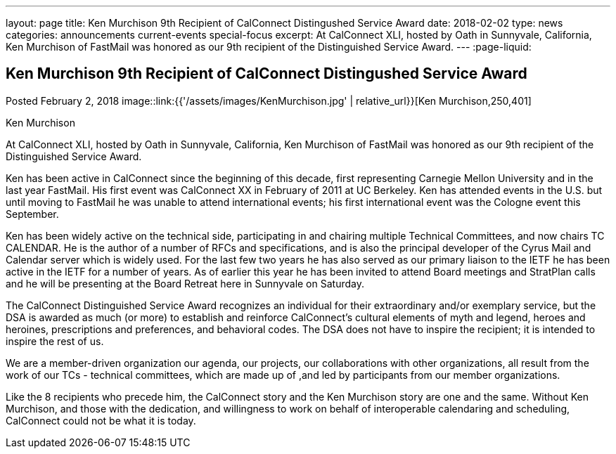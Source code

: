 ---
layout: page
title: Ken Murchison 9th Recipient of CalConnect Distingushed Service Award
date: 2018-02-02
type: news
categories: announcements current-events special-focus
excerpt: At CalConnect XLI, hosted by Oath in Sunnyvale, California, Ken Murchison of FastMail was honored as our 9th recipient of the Distinguished Service Award.
---
:page-liquid:

== Ken Murchison 9th Recipient of CalConnect Distingushed Service Award

Posted February 2, 2018 
image::link:{{'/assets/images/KenMurchison.jpg' | relative_url}}[Ken Murchison,250,401]

Ken Murchison

At CalConnect XLI, hosted by Oath in Sunnyvale, California, Ken Murchison of FastMail was honored as our 9th recipient of the Distinguished Service Award.

Ken has been active in CalConnect since the beginning of this decade, first representing Carnegie Mellon University and in the last year FastMail. His first event was CalConnect XX in February of 2011 at UC Berkeley. Ken has attended events in the U.S. but until moving to FastMail he was unable to attend international events; his first international event was the Cologne event this September.

Ken has been widely active on the technical side, participating in and chairing multiple Technical Committees, and now chairs TC CALENDAR. He is the author of a number of RFCs and specifications, and is also the principal developer of the Cyrus Mail and Calendar server which is widely used. For the last few two years he has also served as our primary liaison to the IETF he has been active in the IETF for a number of years. As of earlier this year he has been invited to attend Board meetings and StratPlan calls and he will be presenting at the Board Retreat here in Sunnyvale on Saturday.

The CalConnect Distinguished Service Award recognizes an individual for their extraordinary and/or exemplary service, but the DSA is awarded as much (or more) to establish and reinforce CalConnect's cultural elements of myth and legend, heroes and heroines, prescriptions and preferences, and behavioral codes. The DSA does not have to inspire the recipient; it is intended to inspire the rest of us.

We are a member-driven organization  our agenda, our projects, our collaborations with other organizations, all result from the work of our TCs - technical committees, which are made up of ,and led by participants from our member organizations.

Like the 8 recipients who precede him, the CalConnect story and the Ken Murchison story are one and the same. Without Ken Murchison, and those with the dedication, and willingness to work on behalf of interoperable calendaring and scheduling, CalConnect could not be what it is today.



